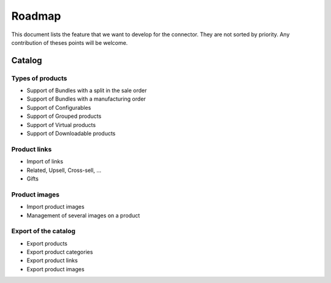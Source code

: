 .. _key-questions:


#######
Roadmap
#######

This document lists the feature that we want to develop for the
connector. They are not sorted by priority. Any contribution of theses
points will be welcome.

*******
Catalog
*******

Types of products
=================

* Support of Bundles with a split in the sale order

* Support of Bundles with a manufacturing order

* Support of Configurables

* Support of Grouped products

* Support of Virtual products

* Support of Downloadable products

Product links
=============

* Import of links

* Related, Upsell, Cross-sell, ...

* Gifts

Product images
==============

* Import product images

* Management of several images on a product

Export of the catalog
=====================

* Export products

* Export product categories

* Export product links

* Export product images

